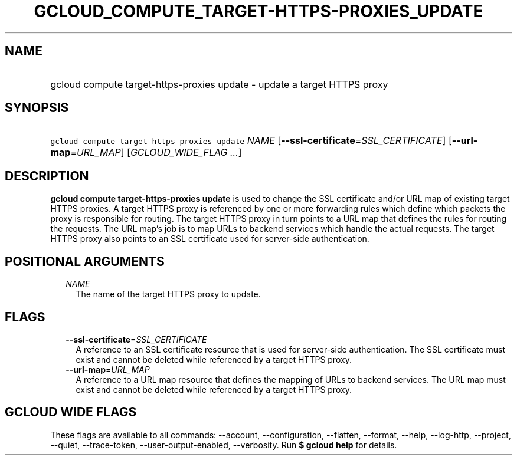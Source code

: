 
.TH "GCLOUD_COMPUTE_TARGET\-HTTPS\-PROXIES_UPDATE" 1



.SH "NAME"
.HP
gcloud compute target\-https\-proxies update \- update a target HTTPS proxy



.SH "SYNOPSIS"
.HP
\f5gcloud compute target\-https\-proxies update\fR \fINAME\fR [\fB\-\-ssl\-certificate\fR=\fISSL_CERTIFICATE\fR] [\fB\-\-url\-map\fR=\fIURL_MAP\fR] [\fIGCLOUD_WIDE_FLAG\ ...\fR]



.SH "DESCRIPTION"

\fBgcloud compute target\-https\-proxies update\fR is used to change the SSL
certificate and/or URL map of existing target HTTPS proxies. A target HTTPS
proxy is referenced by one or more forwarding rules which define which packets
the proxy is responsible for routing. The target HTTPS proxy in turn points to a
URL map that defines the rules for routing the requests. The URL map's job is to
map URLs to backend services which handle the actual requests. The target HTTPS
proxy also points to an SSL certificate used for server\-side authentication.



.SH "POSITIONAL ARGUMENTS"

.RS 2m
.TP 2m
\fINAME\fR
The name of the target HTTPS proxy to update.


.RE
.sp

.SH "FLAGS"

.RS 2m
.TP 2m
\fB\-\-ssl\-certificate\fR=\fISSL_CERTIFICATE\fR
A reference to an SSL certificate resource that is used for server\-side
authentication. The SSL certificate must exist and cannot be deleted while
referenced by a target HTTPS proxy.

.TP 2m
\fB\-\-url\-map\fR=\fIURL_MAP\fR
A reference to a URL map resource that defines the mapping of URLs to backend
services. The URL map must exist and cannot be deleted while referenced by a
target HTTPS proxy.


.RE
.sp

.SH "GCLOUD WIDE FLAGS"

These flags are available to all commands: \-\-account, \-\-configuration,
\-\-flatten, \-\-format, \-\-help, \-\-log\-http, \-\-project, \-\-quiet,
\-\-trace\-token, \-\-user\-output\-enabled, \-\-verbosity. Run \fB$ gcloud
help\fR for details.
